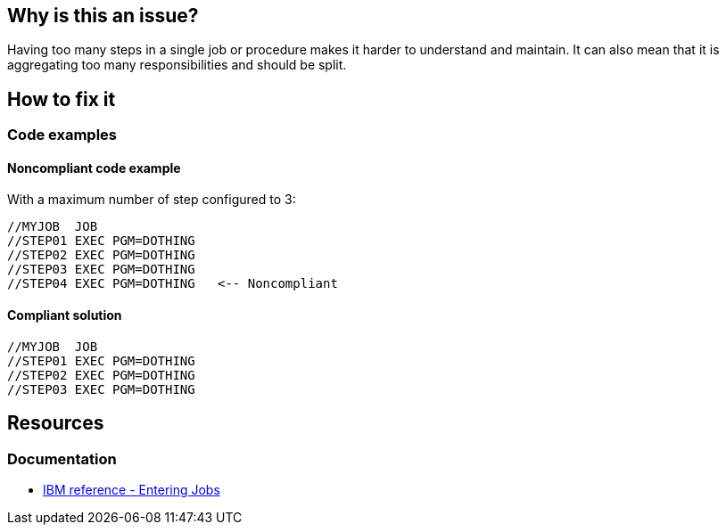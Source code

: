 == Why is this an issue?

Having too many steps in a single job or procedure makes it harder to understand and maintain.
It can also mean that it is aggregating too many responsibilities and should be split.

== How to fix it

=== Code examples

==== Noncompliant code example

With a maximum number of step configured to 3:
[source,jcl,diff-id=1,diff-type=noncompliant]
----
//MYJOB  JOB
//STEP01 EXEC PGM=DOTHING
//STEP02 EXEC PGM=DOTHING
//STEP03 EXEC PGM=DOTHING
//STEP04 EXEC PGM=DOTHING   <-- Noncompliant
----

==== Compliant solution

[source,jcl,diff-id=1,diff-type=compliant]
----
//MYJOB  JOB
//STEP01 EXEC PGM=DOTHING
//STEP02 EXEC PGM=DOTHING
//STEP03 EXEC PGM=DOTHING
----

ifdef::env-github,rspecator-view[]

'''
== Implementation Specification
(visible only on this page)

=== Parameters

.Max
****
----
50
----
Maximum authorized steps in a job.
****

'''
endif::env-github,rspecator-view[]

== Resources

=== Documentation

* https://www.ibm.com/docs/en/zos/3.1.0?topic=tasks-entering-jobs[IBM reference - Entering Jobs]
